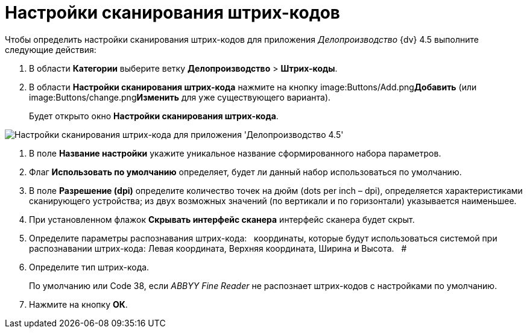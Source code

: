 = Настройки сканирования штрих-кодов

Чтобы определить настройки сканирования штрих-кодов для приложения _Делопроизводство_ {dv} 4.5 выполните следующие действия:

. В области *Категории* выберите ветку *Делопроизводство* > *Штрих-коды*.
. В области *Настройки сканирования штрих-кода* нажмите на кнопку image:Buttons/Add.png[image,width=23,height=21]**Добавить** (или image:Buttons/change.png[image,width=23,height=22]**Изменить** для уже существующего варианта).
+
Будет открыто окно *Настройки сканирования штрих-кода*.

image::BarCodes_OfficeWork_settings.png[Настройки сканирования штрих-кода для приложения 'Делопроизводство 4.5']
. В поле *Название настройки* укажите уникальное название сформированного набора параметров.
. Флаг *Использовать по умолчанию* определяет, будет ли данный набор использоваться по умолчанию.
. В поле *Разрешение (dpi)* определите количество точек на дюйм (dots per inch – dpi), определяется характеристиками сканирующего устройства; из двух возможных значений (по вертикали и по горизонтали) указывается наименьшее.
. При установленном флажок *Скрывать интерфейс сканера* интерфейс сканера будет скрыт.
. Определите параметры распознавания штрих-кода:   координаты, которые будут использоваться системой при распознавании штрих-кода: Левая координата, Верхняя координата, Ширина и Высота.   #
. Определите тип штрих-кода.
+
По умолчанию или Code 38, если _ABBYY Fine Reader_ не распознает штрих-кодов с настройками по умолчанию.
. Нажмите на кнопку *ОК*.
